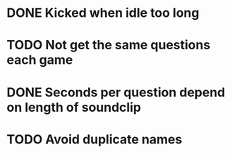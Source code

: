 * DONE Kicked when idle too long
  CLOSED: [2013-12-06 Fri 12:00]
* TODO Not get the same questions each game
* DONE Seconds per question depend on length of soundclip
  CLOSED: [2014-01-06 Mon 11:25]
* TODO Avoid duplicate names
